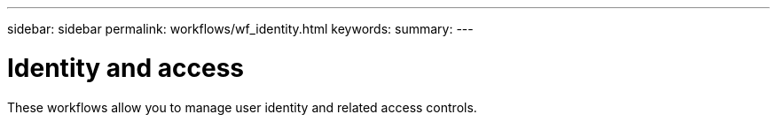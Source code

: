 ---
sidebar: sidebar
permalink: workflows/wf_identity.html
keywords:
summary:
---

= Identity and access
:hardbreaks:
:nofooter:
:icons: font
:linkattrs:
:imagesdir: ./media/

[.lead]
These workflows allow you to manage user identity and related access controls.
